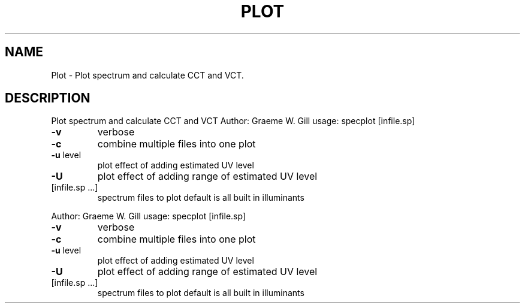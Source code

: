 .\" DO NOT MODIFY THIS FILE!  It was generated by help2man 1.40.4.
.TH PLOT "1" "November 2011" "Plot spectrum and calculate CCT and VCT" "User Commands"
.SH NAME
Plot \- Plot spectrum and calculate CCT and VCT.
.SH DESCRIPTION
Plot spectrum and calculate CCT and VCT
Author: Graeme W. Gill
usage: specplot [infile.sp]
.TP
\fB\-v\fR
verbose
.TP
\fB\-c\fR
combine multiple files into one plot
.TP
\fB\-u\fR level
plot effect of adding estimated UV level
.TP
\fB\-U\fR
plot effect of adding range of estimated UV level
.TP
[infile.sp ...]
spectrum files to plot
default is all built in illuminants
.PP
Author: Graeme W. Gill
usage: specplot [infile.sp]
.TP
\fB\-v\fR
verbose
.TP
\fB\-c\fR
combine multiple files into one plot
.TP
\fB\-u\fR level
plot effect of adding estimated UV level
.TP
\fB\-U\fR
plot effect of adding range of estimated UV level
.TP
[infile.sp ...]
spectrum files to plot
default is all built in illuminants
